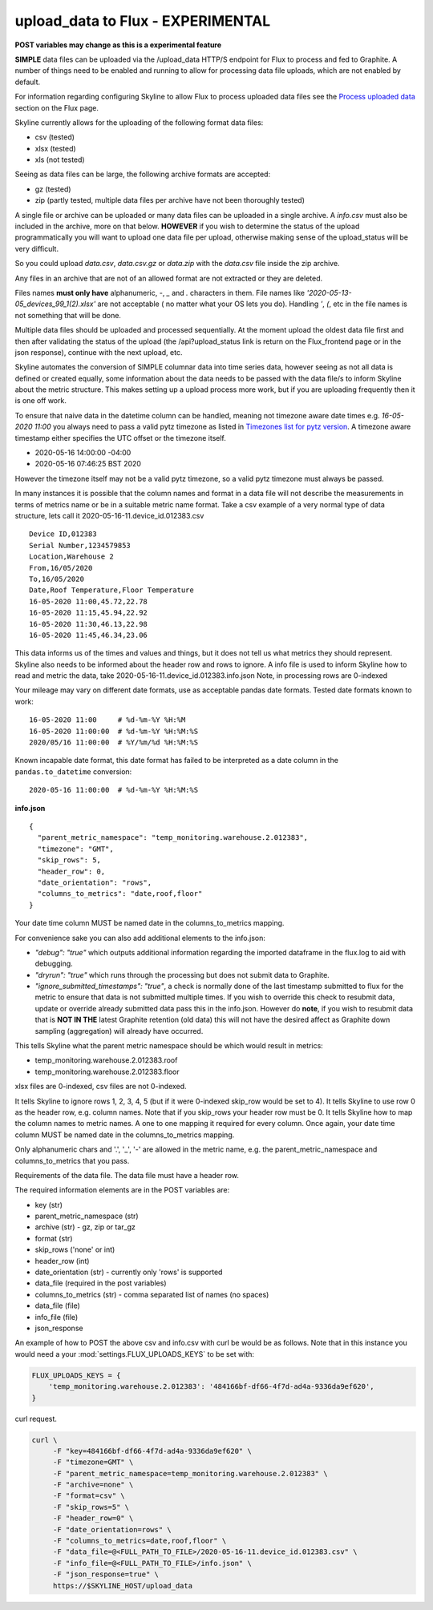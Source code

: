 ==================================
upload_data to Flux - EXPERIMENTAL
==================================

**POST variables may change as this is a experimental feature**

**SIMPLE** data files can be uploaded via the /upload_data HTTP/S endpoint for
Flux to process and fed to Graphite.  A number of things need to be enabled and
running to allow for processing data file uploads, which are not enabled by
default.

For information regarding configuring Skyline to allow Flux to process uploaded
data files see the `Process uploaded data <flux.html#process-uploaded-data>`__
section on the Flux page.

Skyline currently allows for the uploading of the following format data files:

- csv (tested)
- xlsx (tested)
- xls (not tested)

Seeing as data files can be large, the following archive formats are accepted:

- gz (tested)
- zip (partly tested, multiple data files per archive have not been thoroughly tested)

A single file or archive can be uploaded or many data files can be uploaded in
a single archive.  A `info.csv` must also be included in the archive, more
on that below.  **HOWEVER** if you wish to determine the status of the upload
programmatically you will want to upload one data file per upload, otherwise
making sense of the upload_status will be very difficult.

So you could upload `data.csv`, `data.csv.gz` or `data.zip` with the `data.csv`
file inside the zip archive.

Any files in an archive that are not of an allowed format are not extracted or
they are deleted.

Files names **must only have** alphanumeric, `-`, `_` and `.` characters in them.
File names like `'2020-05-13-05_devices_99_1(2).xlsx'` are not acceptable (
no matter what your OS lets you do).  Handling `'`, `(`, etc in the file names
is not something that will be done.

Multiple data files should be uploaded and processed sequentially.  At the
moment upload the oldest data file first and then after validating the status of
the upload (the /api?upload_status link is return on the Flux_frontend page or
in the json response), continue with the next upload, etc.

Skyline automates the conversion of SIMPLE columnar data into time series data,
however seeing as not all data is defined or created equally, some information
about the data needs to be passed with the data file/s to inform Skyline about
the metric structure.  This makes setting up a upload process more work, but if
you are uploading frequently then it is one off work.

To ensure that naive data in the datetime column  can be handled, meaning not
timezone aware date times e.g. `16-05-2020 11:00` you always need to pass a
valid pytz timezone as listed in `Timezones list for pytz version <development/pytz.html#timezones-list-for-pytz-version>`__.
A timezone aware timestamp either specifies the UTC offset or the timezone
itself.

- 2020-05-16 14:00:00 -04:00
- 2020-05-16 07:46:25 BST 2020

However the timezone itself may not be a valid pytz timezone, so a valid pytz
timezone must always be passed.

In many instances it is possible that the column names and format in a data file
will not describe the measurements in terms of metrics name or be in a suitable
metric name format.  Take a csv example of a very normal type of data structure,
lets call it 2020-05-16-11.device_id.012383.csv

::

    Device ID,012383
    Serial Number,1234579853
    Location,Warehouse 2
    From,16/05/2020
    To,16/05/2020
    Date,Roof Temperature,Floor Temperature
    16-05-2020 11:00,45.72,22.78
    16-05-2020 11:15,45.94,22.92
    16-05-2020 11:30,46.13,22.98
    16-05-2020 11:45,46.34,23.06

This data informs us of the times and values and things, but it does not tell us
what metrics they should represent.  Skyline also needs to be informed about the
header row and rows to ignore.  A info file is used to inform Skyline how to
read and metric the data, take 2020-05-16-11.device_id.012383.info.json
Note, in processing rows are 0-indexed

Your mileage may vary on different date formats, use as acceptable pandas date
formats.  Tested date formats known to work:

::

    16-05-2020 11:00     # %d-%m-%Y %H:%M
    16-05-2020 11:00:00  # %d-%m-%Y %H:%M:%S
    2020/05/16 11:00:00  # %Y/%m/%d %H:%M:%S

Known incapable date format, this date format has failed to be interpreted as a
date column in the ``pandas.to_datetime`` conversion:

::

    2020-05-16 11:00:00  # %d-%m-%Y %H:%M:%S

**info.json**

::

    {
      "parent_metric_namespace": "temp_monitoring.warehouse.2.012383",
      "timezone": "GMT",
      "skip_rows": 5,
      "header_row": 0,
      "date_orientation": "rows",
      "columns_to_metrics": "date,roof,floor"
    }

Your date time column MUST be named date in the columns_to_metrics mapping.

For convenience sake you can also add additional elements to the info.json:

- `"debug": "true"` which outputs additional information regarding the imported
  dataframe in the flux.log to aid with debugging.
- `"dryrun": "true"` which runs through the processing but does not submit data
  to Graphite.
- `"ignore_submitted_timestamps": "true"`, a check is normally done of the last
  timestamp submitted to flux for the metric to ensure that data is not
  submitted multiple times. If you wish to override this check to resubmit data,
  update or override already submitted data pass this in the info.json. However
  do **note**,  if you wish to resubmit data that is **NOT IN THE** latest
  Graphite retention (old data) this will not have the desired affect as
  Graphite down sampling (aggregation) will already have occurred.

This tells Skyline what the parent metric namespace should be which would
result in metrics:

- temp_monitoring.warehouse.2.012383.roof
- temp_monitoring.warehouse.2.012383.floor

xlsx files are 0-indexed, csv files are not 0-indexed.

It tells Skyline to ignore rows 1, 2, 3, 4, 5 (but if it were 0-indexed skip_row
would be set to 4).
It tells Skyline to use row 0 as the header row, e.g. column names. Note that
if you skip_rows your header row must be 0.
It tells Skyline how to map the column names to metric names.  A one to one
mapping it required for every column.  Once again, your date time column MUST be
named date in the columns_to_metrics mapping.

Only alphanumeric chars and '.', '_', '-' are allowed in the metric name, e.g.
the parent_metric_namespace and columns_to_metrics that you pass.

Requirements of the data file.  The data file must have a header row.

The required information elements are in the POST variables are:

- key (str)
- parent_metric_namespace (str)
- archive (str) - gz, zip or tar_gz
- format (str)
- skip_rows ('none' or int)
- header_row (int)
- date_orientation (str) - currently only 'rows' is supported
- data_file (required in the post variables)
- columns_to_metrics (str) - comma separated list of names (no spaces)
- data_file (file)
- info_file (file)
- json_response

An example of how to POST the above csv and info.csv with curl be would be as
follows.  Note that in this instance you would need a your
:mod:`settings.FLUX_UPLOADS_KEYS` to be set with:

.. code-block:: python

    FLUX_UPLOADS_KEYS = {
        'temp_monitoring.warehouse.2.012383': '484166bf-df66-4f7d-ad4a-9336da9ef620',
    }

curl request.

.. code-block:: bash

    curl \
         -F "key=484166bf-df66-4f7d-ad4a-9336da9ef620" \
         -F "timezone=GMT" \
         -F "parent_metric_namespace=temp_monitoring.warehouse.2.012383" \
         -F "archive=none" \
         -F "format=csv" \
         -F "skip_rows=5" \
         -F "header_row=0" \
         -F "date_orientation=rows" \
         -F "columns_to_metrics=date,roof,floor" \
         -F "data_file=@<FULL_PATH_TO_FILE>/2020-05-16-11.device_id.012383.csv" \
         -F "info_file=@<FULL_PATH_TO_FILE>/info.json" \
         -F "json_response=true" \
         https://$SKYLINE_HOST/upload_data
